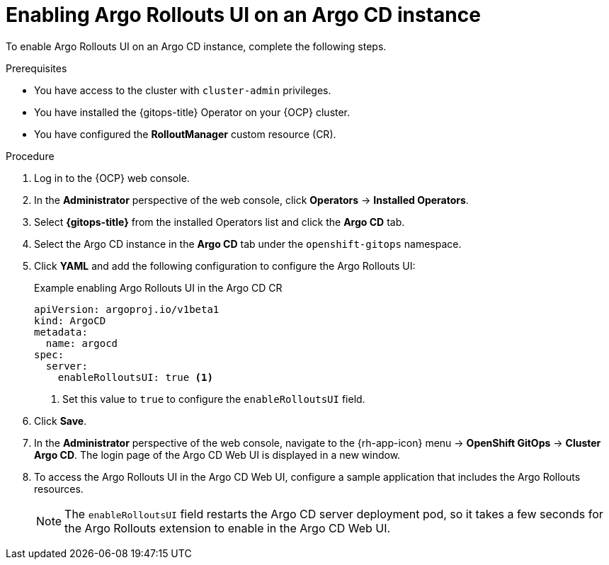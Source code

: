 // Module included in the following assemblies:
//
// * argo_rollouts/using-argo-rollouts-for-progressive-deployment-delivery.adoc

:_mod-docs-content-type: PROCEDURE
[id="gitops-enabling-argo-rollouts-ui-on-an-argo-cd-instance_{context}"]
= Enabling Argo Rollouts UI on an Argo CD instance

To enable Argo Rollouts UI on an Argo CD instance, complete the following steps.

.Prerequisites

* You have access to the cluster with `cluster-admin` privileges.

* You have installed the {gitops-title} Operator on your {OCP} cluster.

* You have configured the *RolloutManager* custom resource (CR).

.Procedure

. Log in to the {OCP} web console.

. In the *Administrator* perspective of the web console, click *Operators* -> *Installed Operators*.

. Select *{gitops-title}* from the installed Operators list and click the *Argo CD* tab.

. Select the Argo CD instance in the *Argo CD* tab under the `openshift-gitops` namespace.

. Click *YAML* and add the following configuration to configure the Argo Rollouts UI:
+
.Example enabling Argo Rollouts UI in the Argo CD CR
[source,yaml]
----
apiVersion: argoproj.io/v1beta1
kind: ArgoCD
metadata:  
  name: argocd
spec:  
  server:    
    enableRolloutsUI: true <1>
----
<1> Set this value to `true` to configure the `enableRolloutsUI` field.

. Click *Save*.

. In the *Administrator* perspective of the web console, navigate to the {rh-app-icon} menu -> *OpenShift GitOps* -> *Cluster Argo CD*. The login page of the Argo CD Web UI is displayed in a new window.

. To access the Argo Rollouts UI in the Argo CD Web UI, configure a sample application that includes the Argo Rollouts resources.
+
[NOTE]
====
The `enableRolloutsUI` field restarts the Argo CD server deployment pod, so it takes a few seconds for the Argo Rollouts extension to enable in the Argo CD Web UI.
====